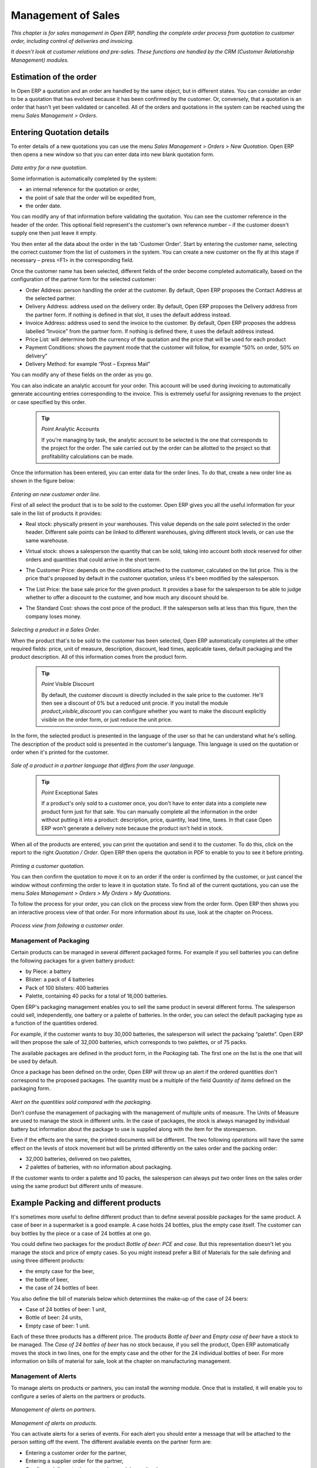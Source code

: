 .. index:: Sales

Management of Sales
^^^^^^^^^^^^^^^^^^^^

*This chapter is for sales management in Open ERP, handling the complete order process from quotation to customer order, including control of deliveries and invoicing.*

*It doesn't look at customer relations and pre-sales. These functions are handled by the CRM (Customer Relationship Management) modules.*

Estimation of the order
-----------------------

In Open ERP a quotation and an order are handled by the same object, but in different states. You can consider an order to be a quotation that has evolved because it has been confirmed by the customer. Or, conversely, that a quotation is an order that hasn't yet been validated or cancelled. All of the orders and quotations in the system can be reached using the menu *Sales Management > Orders*.

Entering Quotation details
-------------------------------

To enter details of a new quotations you can use the menu *Sales Management > Orders > New Quotation*. Open ERP then opens a new window so that you can enter data into new blank quotation form.

    .. image:: images/sale_quotation_new.png
       :align: center

*Data entry for a new quotation.*

Some information is automatically completed by the system:

* an internal reference for the quotation or order,

* the point of sale that the order will be expedited from,

* the order date.

You can modify any of that information before validating the quotation. You can see the customer reference in the header of the order. This optional field represent's the customer's own reference number – if the customer doesn't supply one then just leave it empty.

You then enter all the data about the order in the tab 'Customer Order'. Start by entering the customer name, selecting the correct customer from the list of customers in the system. You can create a new customer on the fly at this stage if necessary – press <F1> in the corresponding field.

Once the customer name has been selected, different fields of the order become completed automatically, based on the configuration of the partner form for the selected customer:

* Order Address: person handling the order at the customer. By default, Open ERP proposes the Contact Address at the selected partner.

* Delivery Address: address used on the delivery order. By default, Open ERP proposes the Delivery address from the partner form. If nothing is defined in that slot, it uses the default address instead.

* Invoice Address: address used to send the invoice to the customer. By default, Open ERP proposes the address labelled “Invoice” from the partner form. If nothing is defined there, it uses the default address instead.

* Price List: will determine both the currency of the quotation and the price that will be used for each product

* Payment Conditions: shows the payment mode that the customer will follow, for example “50% on order, 50% on delivery”

* Delivery Method: for example “Post – Express Mail”

You can modify any of these fields on the order as you go.

You can also indicate an analytic account for your order. This account will be used during invoicing to automatically generate accounting entries corresponding to the invoice. This is extremely useful for assigning revenues to the project or case specified by this order.

  .. tip::   *Point*   Analytic Accounts

        If you're managing by task, the analytic account to be selected is the one that corresponds to the project for the order. The sale carried out by the order can be allotted to the project so that profitability calculations can be made.

Once the information has been entered, you can enter data for the order lines. To do that, create a new order line as shown in the figure below:

    .. image:: images/sale_line_form.png
       :align: center

*Entering an new customer order line.*

First of all select the product that is to be sold to the customer. Open ERP gives you all the useful information for your sale in the list of products it provides:

* Real stock: physically present in your warehouses. This value depends on the sale point selected in the order header. Different sale points can be linked to different warehouses, giving different stock levels, or can use the same warehouse.

* Virtual stock: shows a salesperson the quantity that can be sold, taking into account both stock reserved for other orders and quantities that could arrive in the short term.

* The Customer Price: depends on the conditions attached to the customer, calculated on the list price. This is the price that's proposed by default in the customer quotation, unless it's been modified by the salesperson.

* The List Price: the base sale price for the given product. It provides a base for the salesperson to be able to judge whether to offer a discount to the customer, and how much any discount should be.

* The Standard Cost: shows the cost price of the product. If the salesperson sells at less than this figure, then the company loses money.

    .. image:: images/sale_product_list.png
       :align: center

*Selecting a product in a Sales Order.*

When the product that's to be sold to the customer has been selected, Open ERP automatically completes all the other required fields: price, unit of measure, description, discount, lead times, applicable taxes, default packaging and the product description. All of this information comes from the product form.

  .. tip::   *Point*   Visible Discount

    By default, the customer discount is directly included in the sale price to the customer. He'll then see a discount of 0% but a reduced unit procie. If you install the module *product_visible_discount* you can configure whether you want to make the discount explicitly visible on the order form, or just reduce the unit price.

In the form, the selected product is presented in the language of the user so that he can understand what he's selling. The description of the product sold is presented in the customer's language. This language is used on the quotation or order when it's printed for the customer.

    .. image:: images/sale_line_translation.png
       :align: center

*Sale of a product in a partner language that differs from the user language.*

  .. tip::   *Point*   Exceptional Sales

    If a product's only sold to a customer once, you don't have to enter data into a complete new product form just for that sale. You can manually complete all the information in the order without putting it into a product: description, price, quantity, lead time, taxes. In that case Open ERP won't generate a delivery note because the product isn't held in stock.

When all of the products are entered, you can print the quotation and send it to the customer. To do this, click on the report to the right *Quotation / Order*. Open ERP then opens the quotation in PDF to enable to you to see it before printing.

    .. image:: images/sale_print.png
       :align: center

*Printing a customer quotation.*

You can then confirm the quotation to move it on to an order if the order is confirmed by the customer, or just cancel the window without confirming the order to leave it in quotation state. To find all of the current quotations, you can use the menu *Sales Management > Orders > My Orders > My Quotations*.

To follow the process for your order, you can click on the process view from the order form. Open ERP then shows you an interactive process view of that order. For more information about its use, look at the chapter on Process.

    .. image:: images/sale_process.png
       :align: center

*Process view from following a customer order.*

Management of Packaging
========================

Certain products can be managed in several different packaged forms. For example if you sell batteries you can define the following packages for a given battery product:

* by Piece: a battery

* Blister: a pack of 4 batteries

* Pack of 100 blisters: 400 batteries

* Palette, containing 40 packs for a total of 16,000 batteries.

Open ERP's packaging management enables you to sell the same product in several different forms. The salesperson could sell, independently, one battery or a palette of batteries. In the order, you can select the default packaging type as a function of the quantities ordered.

For example, if the customer wants to buy 30,000 batteries, the salesperson will select the packaing “palette”. Open ERP will then propose the sale of 32,000 batteries, which corresponds to two palettes, or of 75 packs.

The available packages are defined in the product form, in the *Packaging* tab. The first one on the list is the one that will be used by default.

Once a package has been defined on the order, Open ERP will throw up an alert if the ordered quantities don't correspond to the proposed packages. The quantity must be a multiple of the field *Quantity of items* defined on the packaging form.

    .. image:: images/sale_warning_packaging.png
       :align: center

*Alert on the quantities sold compared with the packaging.*

Don't confuse the management of packaging with the management of multiple units of measure. The Units of Measure are used to manage the stock in different units. In the case of packages, the stock is always managed by individual battery but information about the package to use is supplied along with the item for the storesperson.

Even if the effects are the same, the printed documents will be different. The two following operations will have the same effect on the levels of stock movement but will be printed differently on the sales order and the packing order:

* 32,000 batteries, delivered on two palettes,

* 2 palettes of batteries, with no information about packaging.

If the customer wants to order a palette and 10 packs, the salesperson can always put two order lines on the sales order using the same product but different units of measure.

Example Packing and different products
---------------------------------------

It's sometimes more useful to define different product than to define several possible packages for the same product. A case of beer in a supermarket is a good example. A case holds 24 bottles, plus the empty case itself. The customer can buy bottles by the piece or a case of 24 bottles at one go.

You could define two packages for the product *Bottle of beer*: *PCE* and *case*. But this representation doesn't let you manage the stock and price of empty cases. So you might instead prefer a Bill of Materials for the sale defining and using three different products:

* the empty case for the beer,

* the bottle of beer,

* the case of 24 bottles of beer.

You also define the bill of materials below which determines the make-up of the case of 24 beers:

* Case of 24 bottles of beer: 1 unit,

* Bottle of beer: 24 units,

* Empty case of beer: 1 unit.

Each of these three products has a different price. The products *Bottle of beer* and *Empty case of beer* have a stock to be managed. The *Case of 24 bottles of beer* has no stock because, if you sell the product, Open ERP automatically moves the stock in two lines, one for the empty case and the other for the 24 individual bottles of beer. For more information on bills of material for sale, look at the chapter on manufacturing management.

Management of Alerts
=====================

.. index:: Warning
.. index:: Alerts

To manage alerts on products or partners, you can install the *warning* module. Once that is installed, it will enable you to configure a series of alerts on the partners or products.

    .. image:: images/warning_partner.png
       :align: center

*Management of alerts on partners.*

    .. image:: images/warning_product.png
       :align: center

*Management of alerts on products.*

You can activate alerts for a series of events. For each alert you should enter a message that will be attached to the person setting off the event. The different available events on the partner form are:

* Entering a customer order for the partner,

* Entering a supplier order for the partner,

* Sending a delivery to the partner (or receiving an item),

* Invoicing a partner.

The alerts that can be configured on a product form are:

* The sale of that product to a customer,

For example, if you enter an alert for the invoicing of a customer, for an accountant entering an invoice for that customer, the alert message will be attached as shown in the figure below:

    .. image:: images/warning_sample.png
       :align: center

*Alert from invoicing a customer.*

Control of deliveries and invoicing
====================================

Configuration of orders
------------------------

.. index:: Control

Depending on the configuration of the order, several different possible consequences might follow. Three fields will determine the behaviour of the order:

* Packing Policy : partial delivery, or complete delivery

* Invoicing : based on the order, or based on delivery

* Shipping Policy: invoicing based on order items, delivery and manual invoice, automatic invoicing after delivery.

  .. tip::   *Note*   Simplified view

    If you work in the simplified view mode, only the *Shipping Policy* field is visible in the second tab on the order. To get to the Extended View mode, assign the group *Usability – Extended View* to the current user.

Packing mode
--------------

The packing mode determines the way that the storesperson will do the packing. If the order is put into *Partial Delivery* mode, the packing order will appear in the list of things for the storesperson to do as soon as one of the products on the order is available. To get the list of items to be done you can use the menu *Stock Management > Outgoing Products > Available Packings*.

The storesperson will then be able to make a partial delivery of the quantities actually available and do a second packing later when the remaining products are available in stock.

If the packing mode is *Complete Delivery*, the packing list won't appear in the list of packings to do until all of the products are available in stock. In this case there will only be a single delivery for a given order.

If the storesperson wants, the delivery mode can be modified on each packing list even after the order has been confirmed.

In the case of invoicing on the basis of packing, the cost of delivering the products will be calculated on the basis of multiple deliveries. This risks a higher cost for the customer because of each delivery. If the invoicing is on the basis of the orders, the customer will only be invoiced once for the whole delivery, even if the delivery of several items has already been made.

.. index:: Delivery Grid
.. index:: Carriers

Management of Carriers
========================

To manage deliveries in Open ERP, install the *delivery* module. If you have installed the *industry* profile this is installed by default during configuration of the database. This module enables you to manage:

* the different carriers with whom you work,

* the different possible modes of transport,

* cost calculation and invoicing of each delivery,

* the modes of transport and their tariffs.

Once the delivery module has been installed, the first thing to do is to configure the different modes of delivery accepted by your company. To do that use the menu *Stock Management > Configuration > Deliveries > Methods of Delivery*.

For each delivery mode, you should define the following elements:

* Name of the delivery mode,

* The partner associated with the transport (which can be yourselves),

* The associated product.

For example you can create the following modes:

================    ===========   ==========================
Delivery Mode       Partner       Associated Product
================    ===========   ==========================
Express Track       Mail Office   Express Track Delivery
Priority Courier    Mail Office   Courier Express Delivery
EFG Standard        EFG Inc       Delivery EFG
EFG Express         EFG Inc       Delivery EFG Express
================    ===========   ==========================

Information about the invoicing of transport (such as accounts, applicable taxes) are entered in the product linked to the delivery mode. Ideally the product should be configured as type 'service' and 'from stock'.

It's also possible to use the same product for several delivery modes. This simplifies the configuration but in this case your sales figures won't be be your delivery mode but globalized.

Tariff grids
=============

Unlike classical products, delivery prices aren't given by pricelists but by delivery grids, designed specifically for this purpose. For each delivery mode, you must enter several tariff grids. Each grid will be used for a given region/destination.

For example, for the postal tariffs for Priority Courier, you generally define the three taiff grids for Mail Office:

* Courier National,

* Courier Europe,

* Courier Outside Europe.

To define a new delivery grid, use the menu *Stock Management > Configuration > Deliveries > Delivery List Price*. You must then give a name to your delivery grid and define the region for which the tariffs in the grid will be applicable. To do this, use the second tab *Destination*. There you can set:

* A list of countries (for UK or Europe, for example),

* A list of states,

* A range of post codes (for Paris you might have 75000 – 75900).

You must then set the rules for calculating the price of transport in the first tab *Transprt Grid*. A rule must first of all have a name. Then set the condition for which this rule is applicable, for example Weight < 0.5kg.

  .. tip::   *Note*   Weights

    Weights are expressed in kilograms. You can define a number with a decimal point or comma, so that to set 500g you'd put 0.5 in the weight rule.

Then give the sale price and the cost price. The price can be expressed in different ways:

* a fixed price,

* a variable price, as a function of weight, or volume, or weight x volume or price.

For example, the rules for defining 

==========  =============  =====   =============
Rule Title  Condition      Price   Type of Price
==========  =============  =====   =============
S           Weight < 3 kg   6.9    Fixed
M           Weight < 5 kg  7.82    Fixed
L           Weight < 6 kg  8.53    Fixed
XL          Weight < 7 kg  9.87    Fixed
==========  =============  =====   =============

You can also define rules that depend on the total amount on the order. For example to offer the delivery if the order is more than 150 USD, add the following rule:

================= ===============  ======   =============
Rule Title        Condition        Price    Type of Price
================= ===============  ======   =============
Franked > 150 USD Price > 150 USD   10      Fixed
================= ===============  ======   =============

Using delivery modes
--------------------

Once the delivery modes and their tariffs have been defined you can use them in an order. To do that, two methods exist in Open ERP.

* Delivery based on order quantities,

* Delivery based on sent items.

Delivery based on the order
---------------------------

To add the delivery charges on the quotation, use the action *Delivery Costs* available to the right of the form. A dialog box opens, asking you to select a delivery mode from one of the available ones.

    .. image:: images/sale_delivery.png
       :align: center

*Adding a delivery charge to an order.*

Once the delivery mode has been selected, Open ERP automatically adds a line on the draft oder with the amount calculated by the delivery function. This technique will then enable you to calculate the delivery charge based on the order and then independently how the products will really be delivered to the customer.

If you want to calculate the exact delivery charges depending on the actual deliveries you must use invoicing based on deliveries.

Delivery based on the packed items
----------------------------------

To invoice the delivery on the basis of items packed you must set the delivery mode in the field 'carrier' on *Other Information*, the second tab of the order. In this case you don't add this line at the level of the order but the delivery lines are added after the generation of invoices based on the items delivered.

For this to work properly, your order must be set to the state 'Invoice on the basis of deliveries'. You can then confirm the order and validate the delivery.

When the responsible manager has generated the invoices corresponding to the deliveries carried out, Open ERP automatically adds a line on each invoice corresponding to the delivery charge, calculated on the basis of the items actually sent.

Margin Control
================

It's important to keep good control of margins in every company. Even if you have a good level of sales it won't guarantee company profitability if margins aren't high enough. Open ERP provides a number of systems for monitoring margins. You'll see the main ones are:

* Margins on a sales order,

* Margins by product,

* Margins by project,

* Using price lists.

Margins on sales orders
------------------------------

If you want to check your margins on sales orders you can install the sale_margin module. This will add margins calculated on each order line and on the order total.

    .. image:: images/sale_margin.png
       :align: center

*An order with the module sale_margin.*

The margin on each line is defined as the quantity sold multiplied by the sale price for the customer less the cost price of the products. By default, products are managed using standard price in Open ERP (cost price fixed manually and reviewed once per year). You can change that to “Average Weighted Price”, meaning that the product cost fluctuates with purchases from suppliers. After product receipt you can even add fixed costs such as delivery costs in the cost of each product.

Open ERP supports a third method of updating the cost price of products using the module *product_extended*. This will add a button on the product form which will permit you to automatically recalculate the cost price for the selected products. The cost price is then calculated as a function of the raw materials and the operations carried out (if the products have been manufactured internally so that you know their costs).

Margins by product
--------------------

To follow the margins by product, you should install the module *product_margin*. Once the module is installed you can look at the margins by product using the menu *Products > Reporting > Margins by Product*.

When you've clicked on the menu, Open ERP asks for an analysis period and the state of invoices. If no period is given, Open ERP will calculate margins on all of the operations without restriction. By default, however, Open ERP proposes a period of the last 12 months for analysis.

You can also filter the analysis on certain types of invoice:

* All invoices, including draft invoices not yet validated,

* All open and/or paid invoices,

* Paid invoices only.

    .. image:: images/product_margin_tree.png
       :align: center

*Screen following product margins.*

You then get a margin analysis table. The following fields are given by product for sales:

* Average unit price: the average unit sale price,

* List price: the list price based on this product,

* # Invoices: the number of sold products that have been invoiced,

* Product Turnover: the turnover for the product selected,

* Sales Gap: the gap between the 

* Sales Waiting: the number of products sold multiplied by the theoretical list price.

    .. image:: images/product_margin_form.png
       :align: center

*Detail of margins for a given product.*

<TODO>

    .. image:: images/service_pricelist_line.png
       :align: center

*Detail of a rule in a version of the pricelist.*

<TODO>

    .. image:: images/product_pricelist_default.png
       :align: center

*Default pricelist after installing Open ERP.*

<TODO>

    .. image:: images/discount_campaign_RFA.png
       :align: center

*Configuring an end-of-year discount.*

<TODO>

    .. image:: images/discount_campaign.png
       :align: center

*Configuring a campaign of discounting on computers.*

<TODO>

    .. image:: images/sale_delivery_form.png
       :align: center

*Managing open orders, planning forecasts.*

In the order lines, Open ERP indicates the quantity planned <TODO>

Order templates
===============

At the time of writing, Tiny's development team was preparing a new module called *sale_layout*. This enables you to have a more elaborate template than the standard order forms.

For example you could put the follwing in the order lines:

* a horizontal separator line,

* titles and subtitles,

* subtotals at the end of the section,

* comments,

* a page break.

This enables you to lay out a more elaborate professional-looking quotation page. There's also the module *account_invoice_layout* which gives you the same functionality for invoice templates.

The two following figures show an invoice template in Open ERP and the resulting printed invoice.

    .. image:: images/invoice_layout_form.png
       :align: center

*Template for an invoice in Open ERP using the account_invoice_layout module.*

    .. image:: images/invoice_layout_print.png
       :align: center

*The resulting printed invoice.*

<incomplete chapter>
